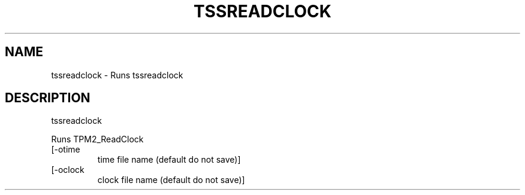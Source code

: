 '.\" DO NOT MODIFY THIS FILE!  It was generated by help2man 1.47.13.
.TH TSSREADCLOCK "1" "November 2020" "tssreadclock 1.6" "User Commands"
.SH NAME
tssreadclock \- Runs tssreadclock
.SH DESCRIPTION
tssreadclock
.PP
Runs TPM2_ReadClock
.TP
[\-otime
time file name (default do not save)]
.TP
[\-oclock
clock file name (default do not save)]
